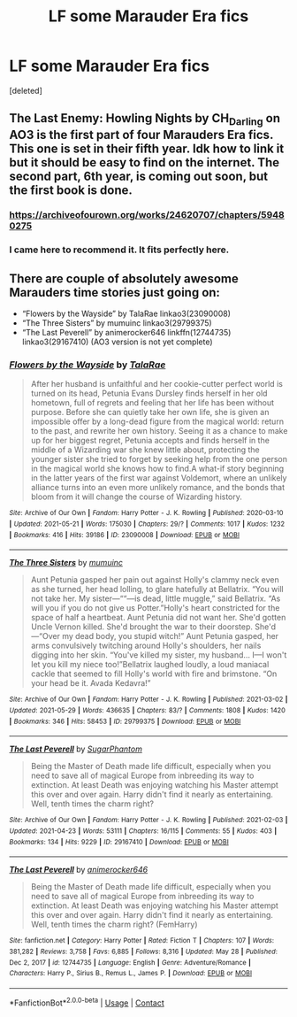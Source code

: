 #+TITLE: LF some Marauder Era fics

* LF some Marauder Era fics
:PROPERTIES:
:Score: 0
:DateUnix: 1622405232.0
:DateShort: 2021-May-31
:FlairText: Request
:END:
[deleted]


** The Last Enemy: Howling Nights by CH_Darling on AO3 is the first part of four Marauders Era fics. This one is set in their fifth year. Idk how to link it but it should be easy to find on the internet. The second part, 6th year, is coming out soon, but the first book is done.
:PROPERTIES:
:Author: kat-are-a
:Score: 2
:DateUnix: 1622405607.0
:DateShort: 2021-May-31
:END:

*** [[https://archiveofourown.org/works/24620707/chapters/59480275]]
:PROPERTIES:
:Author: kat-are-a
:Score: 1
:DateUnix: 1622405648.0
:DateShort: 2021-May-31
:END:


*** I came here to recommend it. It fits perfectly here.
:PROPERTIES:
:Author: Keira901
:Score: 1
:DateUnix: 1622406143.0
:DateShort: 2021-May-31
:END:


** There are couple of absolutely awesome Marauders time stories just going on:

- “Flowers by the Wayside” by TalaRae linkao3(23090008)
- “The Three Sisters” by mumuinc linkao3(29799375)
- “The Last Peverell” by animerocker646 linkffn(12744735) linkao3(29167410) (AO3 version is not yet complete)
:PROPERTIES:
:Author: ceplma
:Score: 1
:DateUnix: 1622405612.0
:DateShort: 2021-May-31
:END:

*** [[https://archiveofourown.org/works/23090008][*/Flowers by the Wayside/*]] by [[https://www.archiveofourown.org/users/TalaRae/pseuds/TalaRae][/TalaRae/]]

#+begin_quote
  After her husband is unfaithful and her cookie-cutter perfect world is turned on its head, Petunia Evans Dursley finds herself in her old hometown, full of regrets and feeling that her life has been without purpose. Before she can quietly take her own life, she is given an impossible offer by a long-dead figure from the magical world: return to the past, and rewrite her own history. Seeing it as a chance to make up for her biggest regret, Petunia accepts and finds herself in the middle of a Wizarding war she knew little about, protecting the younger sister she tried to forget by seeking help from the one person in the magical world she knows how to find.A what-if story beginning in the latter years of the first war against Voldemort, where an unlikely alliance turns into an even more unlikely romance, and the bonds that bloom from it will change the course of Wizarding history.
#+end_quote

^{/Site/:} ^{Archive} ^{of} ^{Our} ^{Own} ^{*|*} ^{/Fandom/:} ^{Harry} ^{Potter} ^{-} ^{J.} ^{K.} ^{Rowling} ^{*|*} ^{/Published/:} ^{2020-03-10} ^{*|*} ^{/Updated/:} ^{2021-05-21} ^{*|*} ^{/Words/:} ^{175030} ^{*|*} ^{/Chapters/:} ^{29/?} ^{*|*} ^{/Comments/:} ^{1017} ^{*|*} ^{/Kudos/:} ^{1232} ^{*|*} ^{/Bookmarks/:} ^{416} ^{*|*} ^{/Hits/:} ^{39186} ^{*|*} ^{/ID/:} ^{23090008} ^{*|*} ^{/Download/:} ^{[[https://archiveofourown.org/downloads/23090008/Flowers%20by%20the%20Wayside.epub?updated_at=1621604396][EPUB]]} ^{or} ^{[[https://archiveofourown.org/downloads/23090008/Flowers%20by%20the%20Wayside.mobi?updated_at=1621604396][MOBI]]}

--------------

[[https://archiveofourown.org/works/29799375][*/The Three Sisters/*]] by [[https://www.archiveofourown.org/users/mumuinc/pseuds/mumuinc][/mumuinc/]]

#+begin_quote
  Aunt Petunia gasped her pain out against Holly's clammy neck even as she turned, her head lolling, to glare hatefully at Bellatrix. “You will not take her. My sister---““---is dead, little muggle,” said Bellatrix. “As will you if you do not give us Potter.”Holly's heart constricted for the space of half a heartbeat. Aunt Petunia did not want her. She'd gotten Uncle Vernon killed. She'd brought the war to their doorstep. She'd---“Over my dead body, you stupid witch!” Aunt Petunia gasped, her arms convulsively twitching around Holly's shoulders, her nails digging into her skin. “You've killed my sister, my husband... I---I won't let you kill my niece too!”Bellatrix laughed loudly, a loud maniacal cackle that seemed to fill Holly's world with fire and brimstone. “On your head be it. Avada Kedavra!”
#+end_quote

^{/Site/:} ^{Archive} ^{of} ^{Our} ^{Own} ^{*|*} ^{/Fandom/:} ^{Harry} ^{Potter} ^{-} ^{J.} ^{K.} ^{Rowling} ^{*|*} ^{/Published/:} ^{2021-03-02} ^{*|*} ^{/Updated/:} ^{2021-05-29} ^{*|*} ^{/Words/:} ^{436635} ^{*|*} ^{/Chapters/:} ^{83/?} ^{*|*} ^{/Comments/:} ^{1808} ^{*|*} ^{/Kudos/:} ^{1420} ^{*|*} ^{/Bookmarks/:} ^{346} ^{*|*} ^{/Hits/:} ^{58453} ^{*|*} ^{/ID/:} ^{29799375} ^{*|*} ^{/Download/:} ^{[[https://archiveofourown.org/downloads/29799375/The%20Three%20Sisters.epub?updated_at=1622341460][EPUB]]} ^{or} ^{[[https://archiveofourown.org/downloads/29799375/The%20Three%20Sisters.mobi?updated_at=1622341460][MOBI]]}

--------------

[[https://archiveofourown.org/works/29167410][*/The Last Peverell/*]] by [[https://www.archiveofourown.org/users/SugarPhantom/pseuds/SugarPhantom][/SugarPhantom/]]

#+begin_quote
  Being the Master of Death made life difficult, especially when you need to save all of magical Europe from inbreeding its way to extinction. At least Death was enjoying watching his Master attempt this over and over again. Harry didn't find it nearly as entertaining. Well, tenth times the charm right?
#+end_quote

^{/Site/:} ^{Archive} ^{of} ^{Our} ^{Own} ^{*|*} ^{/Fandom/:} ^{Harry} ^{Potter} ^{-} ^{J.} ^{K.} ^{Rowling} ^{*|*} ^{/Published/:} ^{2021-02-03} ^{*|*} ^{/Updated/:} ^{2021-04-23} ^{*|*} ^{/Words/:} ^{53111} ^{*|*} ^{/Chapters/:} ^{16/115} ^{*|*} ^{/Comments/:} ^{55} ^{*|*} ^{/Kudos/:} ^{403} ^{*|*} ^{/Bookmarks/:} ^{134} ^{*|*} ^{/Hits/:} ^{9229} ^{*|*} ^{/ID/:} ^{29167410} ^{*|*} ^{/Download/:} ^{[[https://archiveofourown.org/downloads/29167410/The%20Last%20Peverell.epub?updated_at=1619227937][EPUB]]} ^{or} ^{[[https://archiveofourown.org/downloads/29167410/The%20Last%20Peverell.mobi?updated_at=1619227937][MOBI]]}

--------------

[[https://www.fanfiction.net/s/12744735/1/][*/The Last Peverell/*]] by [[https://www.fanfiction.net/u/3148526/animerocker646][/animerocker646/]]

#+begin_quote
  Being the Master of Death made life difficult, especially when you need to save all of magical Europe from inbreeding its way to extinction. At least Death was enjoying watching his Master attempt this over and over again. Harry didn't find it nearly as entertaining. Well, tenth times the charm right? (FemHarry)
#+end_quote

^{/Site/:} ^{fanfiction.net} ^{*|*} ^{/Category/:} ^{Harry} ^{Potter} ^{*|*} ^{/Rated/:} ^{Fiction} ^{T} ^{*|*} ^{/Chapters/:} ^{107} ^{*|*} ^{/Words/:} ^{381,282} ^{*|*} ^{/Reviews/:} ^{3,758} ^{*|*} ^{/Favs/:} ^{6,885} ^{*|*} ^{/Follows/:} ^{8,316} ^{*|*} ^{/Updated/:} ^{May} ^{28} ^{*|*} ^{/Published/:} ^{Dec} ^{2,} ^{2017} ^{*|*} ^{/id/:} ^{12744735} ^{*|*} ^{/Language/:} ^{English} ^{*|*} ^{/Genre/:} ^{Adventure/Romance} ^{*|*} ^{/Characters/:} ^{Harry} ^{P.,} ^{Sirius} ^{B.,} ^{Remus} ^{L.,} ^{James} ^{P.} ^{*|*} ^{/Download/:} ^{[[http://www.ff2ebook.com/old/ffn-bot/index.php?id=12744735&source=ff&filetype=epub][EPUB]]} ^{or} ^{[[http://www.ff2ebook.com/old/ffn-bot/index.php?id=12744735&source=ff&filetype=mobi][MOBI]]}

--------------

*FanfictionBot*^{2.0.0-beta} | [[https://github.com/FanfictionBot/reddit-ffn-bot/wiki/Usage][Usage]] | [[https://www.reddit.com/message/compose?to=tusing][Contact]]
:PROPERTIES:
:Author: FanfictionBot
:Score: 1
:DateUnix: 1622405636.0
:DateShort: 2021-May-31
:END:
